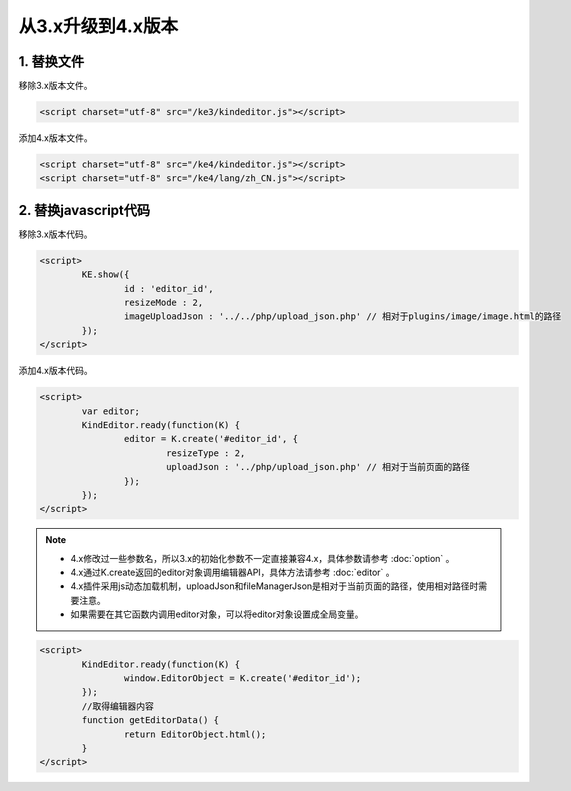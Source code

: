 从3.x升级到4.x版本
========================================================

1. 替换文件
-----------------------------------------------------------------
移除3.x版本文件。

.. sourcecode:: html

	<script charset="utf-8" src="/ke3/kindeditor.js"></script>

添加4.x版本文件。

.. sourcecode:: html

	<script charset="utf-8" src="/ke4/kindeditor.js"></script>
	<script charset="utf-8" src="/ke4/lang/zh_CN.js"></script>

2. 替换javascript代码
-----------------------------------------------------------------

移除3.x版本代码。

.. sourcecode:: html

	<script>
		KE.show({
			id : 'editor_id',
			resizeMode : 2,
			imageUploadJson : '../../php/upload_json.php' // 相对于plugins/image/image.html的路径
		});
	</script>

添加4.x版本代码。

.. sourcecode:: html

	<script>
		var editor;
		KindEditor.ready(function(K) {
			editor = K.create('#editor_id', {
				resizeType : 2,
				uploadJson : '../php/upload_json.php' // 相对于当前页面的路径
			});
		});
	</script>

.. note ::

	* 4.x修改过一些参数名，所以3.x的初始化参数不一定直接兼容4.x，具体参数请参考 :doc:`option` 。
	* 4.x通过K.create返回的editor对象调用编辑器API，具体方法请参考 :doc:`editor` 。
	* 4.x插件采用js动态加载机制，uploadJson和fileManagerJson是相对于当前页面的路径，使用相对路径时需要注意。
	* 如果需要在其它函数内调用editor对象，可以将editor对象设置成全局变量。

.. sourcecode:: html

	<script>
		KindEditor.ready(function(K) {
			window.EditorObject = K.create('#editor_id');
		});
		//取得编辑器内容
		function getEditorData() {
			return EditorObject.html();
		}
	</script>



